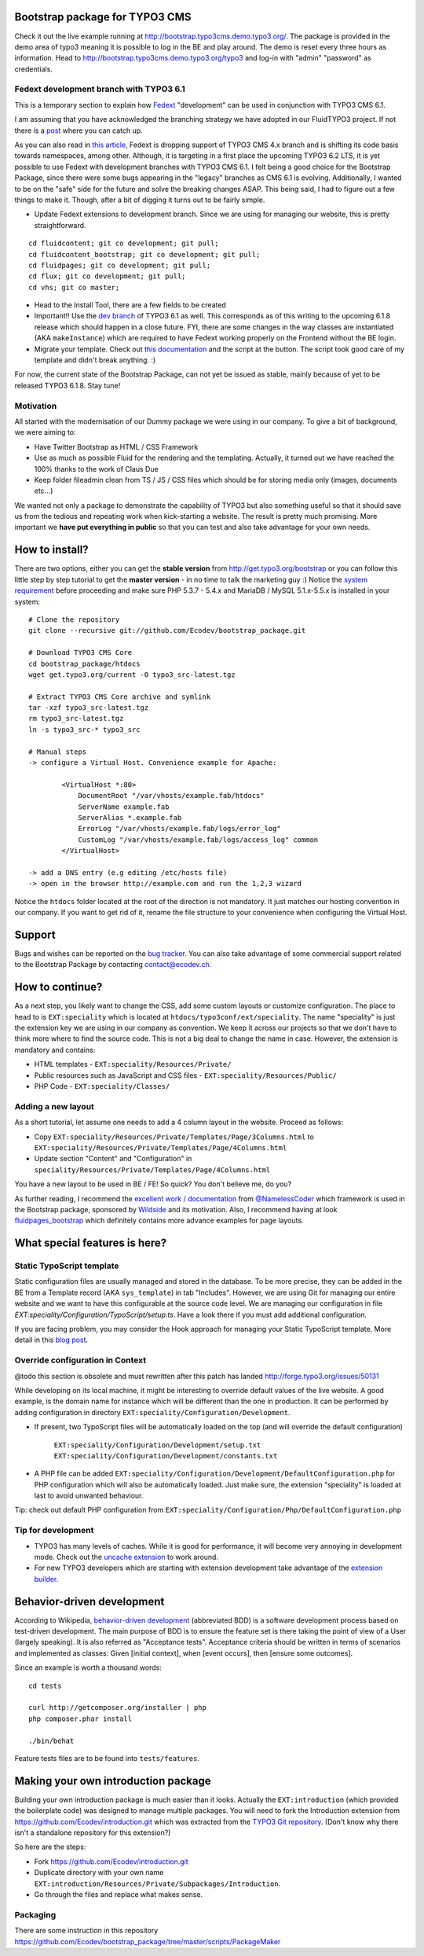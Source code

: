Bootstrap package for TYPO3 CMS
===============================

Check it out the live example running at http://bootstrap.typo3cms.demo.typo3.org/. The package is provided in the demo area of typo3 meaning it is
possible to log in the BE and play around. The demo is reset every three hours as information.
Head to http://bootstrap.typo3cms.demo.typo3.org/typo3 and log-in with "admin" "password" as credentials.

Fedext development branch with TYPO3 6.1
----------------------------------------

This is a temporary section to explain how `Fedext`_ "development" can be used in conjunction with TYPO3 CMS 6.1.

I am assuming that you have acknowledged the branching strategy we have adopted in our FluidTYPO3 project. If not there is a `post`_ where you can catch up.

As you can also read in `this article`_, Fedext is dropping support of TYPO3 CMS 4.x branch and is shifting its code basis towards namespaces, among other.
Although, it is targeting in a first place the upcoming TYPO3 6.2 LTS, it is yet possible to use Fedext with development branches with TYPO3 CMS 6.1.
I felt being a good choice for the Bootstrap Package, since there were some bugs appearing in the "legacy" branches as CMS 6.1
is evolving. Additionally, I wanted to be on the "safe" side for the future and solve the breaking changes ASAP.
This being said, I had to figure out a few things to make it. Though, after a bit of digging it turns out to be fairly simple.

* Update Fedext extensions to development branch. Since we are using for managing our website, this is pretty straightforward.

::

	cd fluidcontent; git co development; git pull;
	cd fluidcontent_bootstrap; git co development; git pull;
	cd fluidpages; git co development; git pull;
	cd flux; git co development; git pull;
	cd vhs; git co master;

* Head to the Install Tool, there are a few fields to be created

* Important!! Use the `dev branch`_ of TYPO3 6.1 as well. This corresponds as of this writing to the upcoming 6.1.8 release which should happen in a close future.
  FYI, there are some changes in the way classes are instantiated (AKA ``makeInstance``) which are required to have Fedext working properly on the Frontend without the BE login.

* Migrate your template. Check out `this documentation`_ and the script at the button. The script took good care of my template and didn't break anything. :)

For now, the current state of the Bootstrap Package, can not yet be issued as stable, mainly because of yet to be released TYPO3 6.1.8. Stay tune!

.. _this documentation: https://github.com/FluidTYPO3/documentation/blob/master/Namespaces.md
.. _dev branch: https://git.typo3.org/Packages/TYPO3.CMS.git/shortlog/refs/heads/TYPO3_6-1
.. _post: https://fedext.net/blog/git-branching-strategy.html
.. _Fedext: https://fedext.net/
.. _this article: https://fedext.net/blog/dropping-typo3-4x-support.html


Motivation
----------

All started with the modernisation of our Dummy package we were using in our company. To give a bit of background, we were aiming to:

* Have Twitter Bootstrap as HTML / CSS Framework
* Use as much as possible Fluid for the rendering and the templating. Actually, it turned out we have reached the 100% thanks to the work of Claus Due
* Keep folder fileadmin clean from TS / JS / CSS files which should be for storing media only (images, documents etc…)

We wanted not only a package to demonstrate the capability of TYPO3 but also something useful so that it should save us from the tedious and repeating work when kick-starting a website. The result is pretty much promising. More important we **have put everything in public** so that you can test and also take advantage for your own needs.


How to install?
===============

There are two options, either you can get the **stable version** from http://get.typo3.org/bootstrap or you can follow this
little step by step tutorial to get the **master version** - in no time to talk the marketing guy :) Notice the
`system requirement`_ before proceeding and make sure PHP 5.3.7 - 5.4.x and MariaDB / MySQL 5.1.x-5.5.x is installed in your
system::

	# Clone the repository
	git clone --recursive git://github.com/Ecodev/bootstrap_package.git

	# Download TYPO3 CMS Core
	cd bootstrap_package/htdocs
	wget get.typo3.org/current -O typo3_src-latest.tgz

	# Extract TYPO3 CMS Core archive and symlink
	tar -xzf typo3_src-latest.tgz
	rm typo3_src-latest.tgz
	ln -s typo3_src-* typo3_src

	# Manual steps
	-> configure a Virtual Host. Convenience example for Apache:

		<VirtualHost *:80>
		    DocumentRoot "/var/vhosts/example.fab/htdocs"
		    ServerName example.fab
		    ServerAlias *.example.fab
		    ErrorLog "/var/vhosts/example.fab/logs/error_log"
		    CustomLog "/var/vhosts/example.fab/logs/access_log" common
		</VirtualHost>

	-> add a DNS entry (e.g editing /etc/hosts file)
	-> open in the browser http://example.com and run the 1,2,3 wizard


Notice the ``htdocs`` folder located at the root of the direction is not mandatory. It just matches our hosting convention in our company.
If you want to get rid of it, rename the file structure to your convenience when configuring the Virtual Host.

.. _system requirement: http://wiki.typo3.org/TYPO3_6.1#System_Requirements

Support
=======

Bugs and wishes can be reported on the `bug tracker`_. You can also take advantage of some commercial support related to the Bootstrap Package by contacting contact@ecodev.ch.

.. _bug tracker: https://github.com/Ecodev/bootstrap_package/issues

How to continue?
================

As a next step, you likely want to change the CSS, add some custom layouts or customize configuration.
The place to head to is ``EXT:speciality`` which is located at ``htdocs/typo3conf/ext/speciality``. The name "speciality"
is just the extension key we are using in our company as convention. We keep it across our projects so that we don't have to think more
where to find the source code. This is not a big deal to change the name in case. However, the extension is mandatory and contains:

* HTML templates - ``EXT:speciality/Resources/Private/``
* Public resources such as JavaScript and CSS files  - ``EXT:speciality/Resources/Public/``
* PHP Code - ``EXT:speciality/Classes/``

Adding a new layout
-------------------

As a short tutorial, let assume one needs to add a 4 column layout in the website. Proceed as follows:

* Copy ``EXT:speciality/Resources/Private/Templates/Page/3Columns.html`` to ``EXT:speciality/Resources/Private/Templates/Page/4Columns.html``
* Update section "Content" and "Configuration" in ``speciality/Resources/Private/Templates/Page/4Columns.html``

You have a new layout to be used in BE / FE! So quick? You don't believe me, do you?

As further reading, I recommend the `excellent work / documentation`_ from `@NamelessCoder`_ which framework is used in the Bootstrap package, sponsored by `Wildside`_  and its motivation. Also, I recommend having at look `fluidpages_bootstrap`_ which definitely contains more advance examples for page layouts.


.. _excellent work / documentation: http://fedext.net/features.html
.. _@NamelessCoder: https://twitter.com/NamelessCoder
.. _Wildside: http://www.wildside.dk/da/start/
.. _fluidpages_bootstrap: https://github.com/NamelessCoder/fluidpages_bootstrap


What special features is here?
==============================

Static TypoScript template
--------------------------

Static configuration files are usually managed and stored in the database. To be more precise, they can be added in the BE
from a Template record (AKA ``sys_template``) in tab "Includes".
However, we are using Git for managing our entire website and we want to have this configurable at the source code level.
We are managing our configuration in file `EXT:speciality/Configuration/TypoScript/setup.ts`. Have a look there if you must add additional
configuration.

If you are facing problem, you may consider the Hook approach for managing your Static TypoScript template. More detail in this `blog post`_.

.. _blog post: http://blog.causal.ch/2012/05/automatically-including-static-ts-from.html

Override configuration in Context
---------------------------------

@todo this section is obsolete and must rewritten after this patch has landed http://forge.typo3.org/issues/50131

While developing on its local machine, it might be interesting to override default values of the live website.
A good example, is the domain name for instance which will be different than the one in production.
It can be performed by adding configuration in directory ``EXT:speciality/Configuration/Development``.

* If present, two TypoScript files will be automatically loaded on the top (and will override the default configuration)

	``EXT:speciality/Configuration/Development/setup.txt``
	``EXT:speciality/Configuration/Development/constants.txt``

* A PHP file can be added ``EXT:speciality/Configuration/Development/DefaultConfiguration.php`` for PHP configuration which will also be automatically loaded. Just make sure, the extension "speciality" is loaded at last to avoid unwanted behaviour.

Tip: check out default PHP configuration from ``EXT:speciality/Configuration/Php/DefaultConfiguration.php``

Tip for development
---------------------

* TYPO3 has many levels of caches. While it is good for performance, it will become very annoying in development mode. Check out the `uncache extension`_ to work around.
* For new TYPO3 developers which are starting with extension development take advantage of the `extension builder`_.

.. _uncache extension: https://github.com/NamelessCoder/uncache
.. _extension builder: https://forge.typo3.org/projects/show/extension-extension_builder

Behavior-driven development
==================================

According to Wikipedia, `behavior-driven development`_ (abbreviated BDD) is a software development process based on test-driven development.
The main purpose of BDD is to ensure the feature set is there taking the point of view of a User (largely speaking). It is also referred as
"Acceptance tests". Acceptance criteria should be written in terms of scenarios and implemented as classes:
Given [initial context], when [event occurs], then [ensure some outcomes].

Since an example is worth a thousand words::

	cd tests

	curl http://getcomposer.org/installer | php
	php composer.phar install

	./bin/behat

Feature tests files are to be found into ``tests/features``.


.. _behavior-driven development: http://en.wikipedia.org/wiki/Behavior-driven_development

Making your own introduction package
=====================================

Building your own introduction package is much easier than it looks. Actually the ``EXT:introduction`` (which provided the boilerplate code) was designed to manage multiple packages.
You will need to fork the Introduction extension from https://github.com/Ecodev/introduction.git which was extracted from the `TYPO3 Git repository`_. (Don't know why there isn't a standalone repository for this extension?)

So here are the steps:

* Fork https://github.com/Ecodev/introduction.git
* Duplicate directory with your own name ``EXT:introduction/Resources/Private/Subpackages/Introduction``.
* Go through the files and replace what makes sense.

.. _TYPO3 Git repository: http://git.typo3.org/TYPO3v4/Distributions/Introduction.git/tree/master:/typo3conf/ext

Packaging
---------------

There are some instruction in this repository https://github.com/Ecodev/bootstrap_package/tree/master/scripts/PackageMaker
